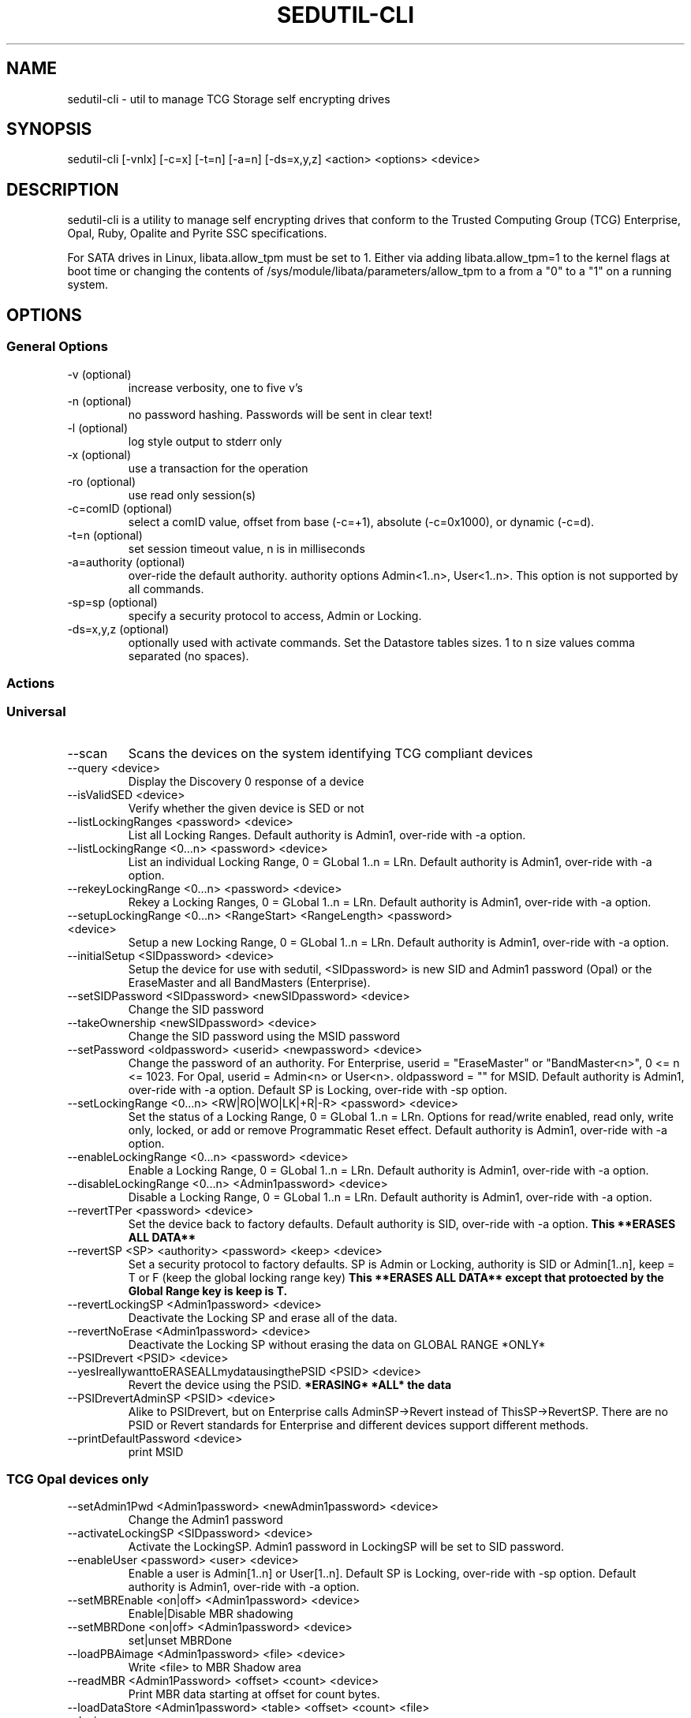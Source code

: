 .\" Manpage for sedutil-cli.
.TH SEDUTIL\-CLI 8 "29 Dec 2021" "1.16" "sedutil-cli man page"
.SH NAME
sedutil-cli \- util to manage TCG Storage self encrypting drives

.SH SYNOPSIS
sedutil\-cli [\-vnlx] [\-c=x] [\-t=n] [\-a=n] [\-ds=x,y,z] <action> <options> <device>

.SH DESCRIPTION
sedutil-cli is a utility to manage self encrypting drives that conform
to the Trusted Computing Group (TCG) Enterprise, Opal, Ruby, Opalite and
Pyrite SSC specifications.

For SATA drives in Linux, libata.allow_tpm must be set to 1. Either via adding
libata.allow_tpm=1 to the kernel flags at boot time or changing the
contents of /sys/module/libata/parameters/allow_tpm to a from a
"0" to a "1" on a running system.

.SH OPTIONS
.SS General Options
.TP
.IP "\-v (optional)"
increase verbosity, one to five v's
.IP "\-n (optional)"
no password hashing. Passwords will be sent in clear text!
.IP "\-l (optional)"
log style output to stderr only
.IP "\-x (optional)
use a transaction for the operation
.IP "\-ro (optional)
use read only session(s)
.IP "\-c=comID (optional)
select a comID value, offset from base (-c=+1), absolute (-c=0x1000), or dynamic (-c=d).
.IP "\-t=n (optional)"
set session timeout value, n is in milliseconds
.IP "\-a=authority (optional)"
over-ride the default authority. authority options Admin<1..n>, User<1..n>. This option is not supported by all commands.
.IP "\-sp=sp (optional)"
specify a security protocol to access, Admin or Locking.
.IP "\-ds=x,y,z (optional)"
optionally used with activate commands. Set the Datastore tables sizes.  1 to n size values comma separated (no spaces).

.SS Actions

.SS Universal
.IP \-\-scan
Scans the devices on the system identifying TCG compliant devices
.IP "\-\-query <device>"
Display the Discovery 0 response of a device
.IP "\-\-isValidSED <device>"
Verify whether the given device is SED or not
.IP "\-\-listLockingRanges <password> <device>"
List all Locking Ranges.  Default authority is Admin1, over-ride with -a option.
.IP "\-\-listLockingRange <0...n> <password> <device>"
List an individual Locking Range, 0 = GLobal 1..n = LRn. Default authority is Admin1, over-ride with -a option.
.IP "\-\-rekeyLockingRange <0...n> <password> <device>"
Rekey a Locking Ranges, 0 = GLobal 1..n = LRn.  Default authority is Admin1, over-ride with -a option.
.IP "\-\-setupLockingRange <0...n> <RangeStart> <RangeLength> <password> <device>"
Setup a new Locking Range, 0 = GLobal 1..n = LRn.  Default authority is Admin1, over-ride with -a option.
.IP "\-\-initialSetup <SIDpassword> <device>"
Setup the device for use with sedutil, <SIDpassword> is new SID and Admin1 password (Opal) or the EraseMaster and all BandMasters (Enterprise).
.IP "\-\-setSIDPassword <SIDpassword> <newSIDpassword> <device>"
Change the SID password
.IP "\-\-takeOwnership <newSIDpassword> <device>" 
Change the SID password using the MSID password
.IP "\-\-setPassword <oldpassword> <userid> <newpassword> <device>"
Change the password of an authority. For Enterprise, userid = "EraseMaster" or "BandMaster<n>", 0 <= n <= 1023. For Opal, userid = Admin<n> or User<n>.  oldpassword = "" for MSID. Default authority is Admin1, over-ride with -a option.  Default SP is Locking, over-ride with -sp option.
.IP "\-\-setLockingRange <0...n> <RW|RO|WO|LK|+R|-R> <password> <device>"
Set the status of a Locking Range, 0 = GLobal 1..n = LRn.  Options for read/write enabled, read only, write only, locked, or add or remove Programmatic Reset effect. Default authority is Admin1, over-ride with -a option.
.IP "\-\-enableLockingRange <0...n> <password> <device>"
Enable a Locking Range, 0 = GLobal 1..n = LRn.  Default authority is Admin1, over-ride with -a option.
.IP "\-\-disableLockingRange <0...n> <Admin1password> <device>"
Disable a Locking Range, 0 = GLobal 1..n = LRn.  Default authority is Admin1, over-ride with -a option.
.IP "\-\-revertTPer <password> <device>"
Set the device back to factory defaults.  Default authority is SID, over-ride with -a option.
.B This **ERASES ALL DATA**
.IP "\-\-revertSP <SP> <authority> <password> <keep> <device>"
Set a security protocol to factory defaults.  SP is Admin or Locking, authority is SID or Admin[1..n], keep = T or F (keep the global locking range key)
.B This **ERASES ALL DATA** except that protoected by the Global Range key is keep is T.
.IP "\-\-revertLockingSP <Admin1password> <device>"
Deactivate the Locking SP and erase all of the data.
.IP "\-\-revertNoErase <Admin1password> <device>"
Deactivate the Locking SP without erasing the data on GLOBAL RANGE *ONLY*
.IP "\-\-PSIDrevert <PSID> <device>"
.IP "\-\-yesIreallywanttoERASEALLmydatausingthePSID <PSID> <device>"
Revert the device using the PSID.
.B *ERASING* *ALL* the data
.IP "\-\-PSIDrevertAdminSP <PSID> <device>"
Alike to PSIDrevert, but on Enterprise calls AdminSP->Revert instead of
ThisSP->RevertSP.  There are no PSID or Revert standards for Enterprise
and different devices support different methods.
.IP "\-\-printDefaultPassword <device>"
print MSID

.SS TCG Opal devices only
.IP "\-\-setAdmin1Pwd <Admin1password> <newAdmin1password> <device>"
Change the Admin1 password
.IP "\-\-activateLockingSP <SIDpassword> <device>"
Activate the LockingSP. Admin1 password in LockingSP will be set to SID password.
.IP "\-\-enableUser <password> <user> <device>"
Enable a user is Admin[1..n] or User[1..n].  Default SP is Locking, over-ride with -sp option.  Default authority is Admin1, over-ride with -a option.
.IP "\-\-setMBREnable <on|off> <Admin1password> <device>"
Enable|Disable MBR shadowing
.IP "\-\-setMBRDone <on|off> <Admin1password> <device>"
set|unset MBRDone
.IP "\-\-loadPBAimage <Admin1password> <file> <device>"
Write <file> to MBR Shadow area
.IP "\-\-readMBR <Admin1Password> <offset> <count> <device>"
Print MBR data starting at offset for count bytes.
.IP "\-\-loadDataStore <Admin1password> <table> <offset> <count> <file> <device>"
Load data from a file into the Datastore table.  count is maxiumum bytes to write, 0 for whole file. 
table selects the DataStore table, 1 if no additional tables.
.IP "\-\-readDataStore <Admin1password> <table> <offset> <count> <device>"
Print DataStore data starting at offset for count bytes.  table selects the DataStore table, 1 if no additional tables.
.IP "\-\-assign <Admin1Password> <namespace> <rangeStart> <rangeLength> <device>"
Assign a locking range for a namespace (CNL feature).  Default authority is Admin1, over-ride with -a option.
.IP "\-\-deassign <Admin1password> <1...n> <keep> <device>"
Deassign a Locking Range (CNL feature). 1...n - LRn, keep = T or F.  Default authority is Admin1, over-ride with -a option.
.IP "\-\-printTables <SP> <password> <level> <device>"
Get and print all of the accessible table values and ACL for a Security Protocol.  SP is Admin or Locking.  
Use Admin1 password for LockingSP, SID password or "" for MSID for AdminSP.  level 0 is tables only, 1 tables and ACL, 2 for details, 3 for debug.
.IP "\-\-enableTperReset <SIDpassword> <D|E> <device>"
Enable or disable TPer Reset. D = disable, E = enable.
.IP "\-\-tperReset <device>"
Send a TPER_RESET request to device.
.IP "\-\-stackReset <device>"
Send a STACK_RESET for the base ComID.
.IP "\-\-getACE <halfUID> <password> <device>"
Print the ACE table boolean expression for the row specified by the halfUID value (lower half of row UID). Default SP is Locking, over-ride with -sp option.  Default authority is Admin1, over-ride with -a option.
.IP "\-\-setACE <halfUID> <expression> <password> <device>"
Set the ACE table boolean expression (UID) for the row specified by the halfUID value (lower half of row UID). Expression is Anybody, SID, PSID, Admins, Admin[1..n], User[1..n]. Default SP is Locking, over-ride with -sp option.  Default authority is Admin1, over-ride with -a option.
.IP "\-\-getRandom <size> <password> <device>"
Get a random number of <size> bytes.  Default SP is Admin, over-ride with -sp option.  Default authority is Anybody (password is ignored), over-ride with -a option.

.SS TCG Opal devices in Single User Mode only
.IP "\-\-setup_SUM <0...n> <lrstart> <lrlength> <password> <newpassword> <device>"
Initial setup for the device in TCG Opal Single User Mode.  Selects Global range (0) or a single range (1..n).  
lrstart and lrlength are ignored got global range. password in the SID password, User<n+1> password will be set to newpassword.
.IP "\-\-activateLockingSP_SUM <x,y,z> <policy> <SIDpassword> <device>"
Activate the LockingSP in Single User Mode on all ranges (-1) or a comma separated list of ranges (0,4,8,10).
policy is the RangeStartLengthPolicy, 0 for User, 1 for Admin.
Admin1 password in LockingSP will be set to SID password.
.IP "\-\-setPassword_SUM <password> <user> <newpassword> <device>"
Change the password of a TCG Opal User authority. user = User1, User2, ...  Default User passwords are "".
.IP "\-\-eraseLockingRange_SUM <0...n> <password> <device>"
Erase a Locking Range, 0 = GLobal 1..n = LRn.  password is for the User<n> that owns the Locking Range.
.IP "\-\-setLockingRange_SUM <0...n> <RW|RO|WO|LK> <password> <device>"
Set the locking status of a Locking Range, 0 = GLobal 1..n = LRn.  password is for the User<n> that owns the Locking Range.
.IP "\-\-setupLockingRange_SUM <0...n> <RangeStart> <RangeLength> <password> <device>"
Setup a new Locking Range, 0 = GLobal 1..n = LRn.  password is for the User<n> that owns the Locking Range.
.IP "\-\-enableLockingRange_SUM <0...n> <RW|R|W|D> <password> <device>"
Set the ReadLockEnable and WriteLockEnable state for a LockingRange, 0 = Global, 1..n = LRn.  password is for the User<n> that owns the Locking Range
.IP "\-\-assign_SUM <Admin1Password> <namespace> <rangeStart> <rangeLength> <device>"
Assign a locking range for a namespace (CNL feature) using AssignToSUMRange option.  Default authority is Admin1, over-ride with -a option.

.SS TCG Enterprise devices only 
.IP "\-\-setBandsEnabled <password> <device>"
Set Enabled for all Locking Ranges (Enterprise only), password = "" for MSID.
.IP "\-\-setBandEnabled <0...n> <password> <device>"
Set Enabled for Locking Range[n] (Enterprise only), password = "" for MSID.
.IP "\-\-eraseLockingRange <0...n> <password> <device>"
Erase a Locking Range, 0 = GLobal 1..n = LRn

.SH EXAMPLES
.EX
sedutil-cli --scan
.EE
.EX
sedutil-cli --query /dev/sdc
.EE
.EX
sedutil-cli --yesIreallywanttoERASEALLmydatausingthePSID <PSIDNODASHED> /dev/sdc
.EE
.EX
sedutil-cli --initialSetup <newSIDpassword> /dev/sdc
.EE
.EX
sedutil-cli -a=User1 -sp=Locking --setPassword "" User1 <newpassword> /dev/nvme0
.EE

.SH BUGS
Sleep (S3) is not supported.

.SH AUTHOR
The tool was developed by Bright Plaza Inc. <drivetrust@drivetrust.com>. This man page was written by Jan Luca Naumann <j.naumann@fu-berlin.de>.
